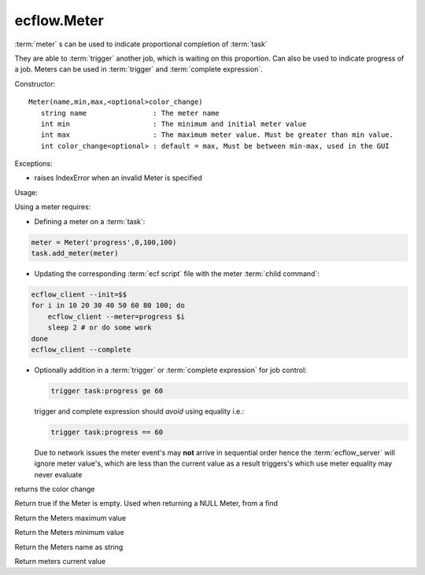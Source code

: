 ecflow.Meter
////////////


.. py:class:: Meter
   :module: ecflow

   Bases: :py:class:`~Boost.Python.instance`

:term:`meter` s can be used to indicate proportional completion of :term:`task`

They are able to :term:`trigger` another job, which is waiting on this proportion.
Can also be used to indicate progress of a job. Meters can be used in
:term:`trigger` and :term:`complete expression`.

Constructor::

   Meter(name,min,max,<optional>color_change)
      string name                : The meter name
      int min                    : The minimum and initial meter value
      int max                    : The maximum meter value. Must be greater than min value.
      int color_change<optional> : default = max, Must be between min-max, used in the GUI

Exceptions:

- raises IndexError when an invalid Meter is specified

Usage:

Using a meter requires:

- Defining a meter on a :term:`task`:

.. code-block:: python

     meter = Meter('progress',0,100,100)
     task.add_meter(meter)

- Updating the corresponding :term:`ecf script` file with the meter :term:`child command`:

.. code-block:: shell

     ecflow_client --init=$$
     for i in 10 20 30 40 50 60 80 100; do
         ecflow_client --meter=progress $i
         sleep 2 # or do some work
     done
     ecflow_client --complete

- Optionally addition in a :term:`trigger` or :term:`complete expression` for job control:

  .. code-block:: shell

     trigger task:progress ge 60

  trigger and complete expression should *avoid* using equality i.e.:

  .. code-block:: shell

     trigger task:progress == 60

  Due to network issues the meter event's may **not** arrive in sequential order
  hence the :term:`ecflow_server` will ignore meter value's, which are less than the current value
  as a result triggers's which use meter equality may never evaluate


.. py:method:: Meter.color_change( (Meter)arg1) -> int :
   :module: ecflow

returns the color change


.. py:method:: Meter.empty( (Meter)arg1) -> bool :
   :module: ecflow

Return true if the Meter is empty. Used when returning a NULL Meter, from a find


.. py:method:: Meter.max( (Meter)arg1) -> int :
   :module: ecflow

Return the Meters maximum value


.. py:method:: Meter.min( (Meter)arg1) -> int :
   :module: ecflow

Return the Meters minimum value


.. py:method:: Meter.name( (Meter)arg1) -> str :
   :module: ecflow

Return the Meters name as string


.. py:method:: Meter.value( (Meter)arg1) -> int :
   :module: ecflow

Return meters current value

